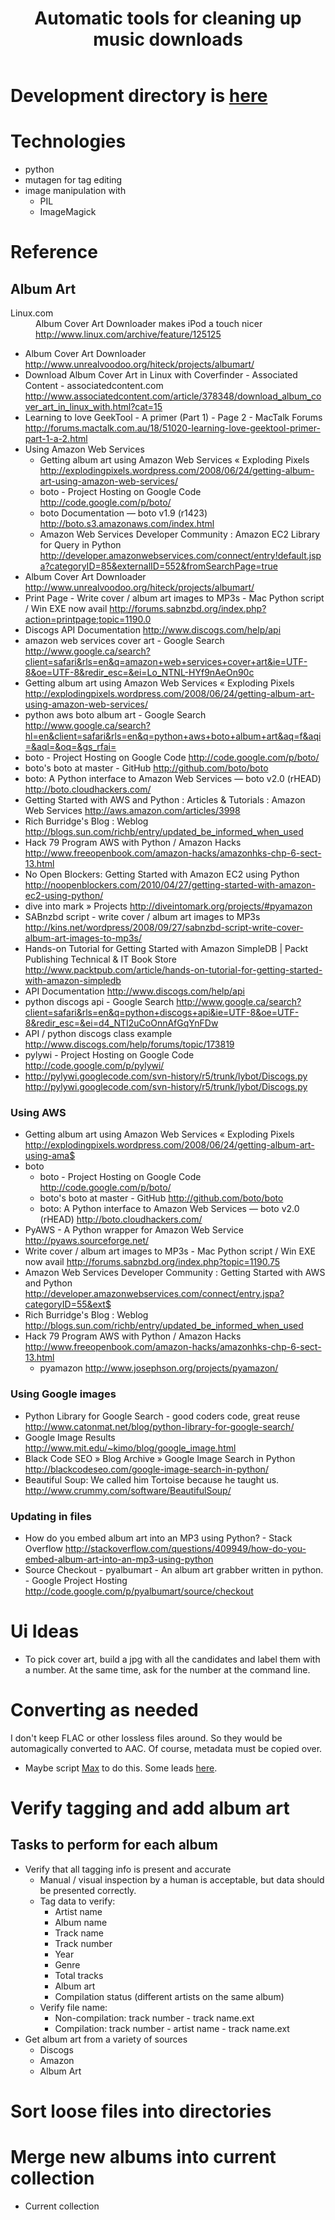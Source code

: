 #+TITLE: Automatic tools for cleaning up music downloads
#+FILETAGS: @project:@music
* Development directory is [[file:~/Dev/music-cleaner/][here]]
* Technologies
  - python
  - mutagen for tag editing
  - image manipulation with 
    - PIL
    - ImageMagick
* Reference
** Album Art
   - Linux.com :: Album Cover Art Downloader makes iPod a touch nicer
     http://www.linux.com/archive/feature/125125
   - Album Cover Art Downloader
     http://www.unrealvoodoo.org/hiteck/projects/albumart/
   - Download Album Cover Art in Linux with Coverfinder - Associated
     Content - associatedcontent.com
     http://www.associatedcontent.com/article/378348/download_album_cover_art_in_linux_with.html?cat=15
   - Learning to love GeekTool - A primer (Part 1) - Page 2 - MacTalk Forums
     http://forums.mactalk.com.au/18/51020-learning-love-geektool-primer-part-1-a-2.html
   - Using Amazon Web Services
     - Getting album art using Amazon Web Services « Exploding Pixels
       http://explodingpixels.wordpress.com/2008/06/24/getting-album-art-using-amazon-web-services/
     - boto - Project Hosting on Google Code
       http://code.google.com/p/boto/
     - boto Documentation — boto v1.9 (r1423)
       http://boto.s3.amazonaws.com/index.html
     - Amazon Web Services Developer Community : Amazon EC2 Library
       for Query in Python
       http://developer.amazonwebservices.com/connect/entry!default.jspa?categoryID=85&externalID=552&fromSearchPage=true
   - Album Cover Art Downloader
     http://www.unrealvoodoo.org/hiteck/projects/albumart/
   - Print Page - Write cover / album art images to MP3s - Mac Python
     script / Win EXE now avail
     http://forums.sabnzbd.org/index.php?action=printpage;topic=1190.0
   - Discogs API Documentation
     http://www.discogs.com/help/api
   - amazon web services cover art - Google Search
     http://www.google.ca/search?client=safari&rls=en&q=amazon+web+services+cover+art&ie=UTF-8&oe=UTF-8&redir_esc=&ei=Lo_NTNL-HYf9nAeOn90c
   - Getting album art using Amazon Web Services « Exploding Pixels
     http://explodingpixels.wordpress.com/2008/06/24/getting-album-art-using-amazon-web-services/
   - python aws boto album art - Google Search
     http://www.google.ca/search?hl=en&client=safari&rls=en&q=python+aws+boto+album+art&aq=f&aqi=&aql=&oq=&gs_rfai=
   - boto - Project Hosting on Google Code
     http://code.google.com/p/boto/
   - boto's boto at master - GitHub
     http://github.com/boto/boto
   - boto: A Python interface to Amazon Web Services — boto v2.0 (rHEAD)
     http://boto.cloudhackers.com/
   - Getting Started with AWS and Python : Articles & Tutorials : Amazon Web Services
     http://aws.amazon.com/articles/3998
   - Rich Burridge's Blog : Weblog
     http://blogs.sun.com/richb/entry/updated_be_informed_when_used
   - Hack 79 Program AWS with Python / Amazon Hacks
     http://www.freeopenbook.com/amazon-hacks/amazonhks-chp-6-sect-13.html
   - No Open Blockers: Getting Started with Amazon EC2 using Python
     http://noopenblockers.com/2010/04/27/getting-started-with-amazon-ec2-using-python/
   - dive into mark » Projects
     http://diveintomark.org/projects/#pyamazon
   - SABnzbd script - write cover / album art images to MP3s
     http://kins.net/wordpress/2008/09/27/sabnzbd-script-write-cover-album-art-images-to-mp3s/
   - Hands-on Tutorial for Getting Started with Amazon SimpleDB | Packt Publishing Technical & IT Book Store
     http://www.packtpub.com/article/hands-on-tutorial-for-getting-started-with-amazon-simpledb
   - API Documentation
     http://www.discogs.com/help/api
   - python discogs api - Google Search
     http://www.google.ca/search?client=safari&rls=en&q=python+discogs+api&ie=UTF-8&oe=UTF-8&redir_esc=&ei=d4_NTI2uCoOnnAfGqYnFDw
   - API / python discogs class example
     http://www.discogs.com/help/forums/topic/173819
   - pylywi - Project Hosting on Google Code
     http://code.google.com/p/pylywi/
   - http://pylywi.googlecode.com/svn-history/r5/trunk/lybot/Discogs.py
     http://pylywi.googlecode.com/svn-history/r5/trunk/lybot/Discogs.py

*** Using AWS
    - Getting album art using Amazon Web Services « Exploding Pixels
      http://explodingpixels.wordpress.com/2008/06/24/getting-album-art-using-ama$
    - boto
      - boto - Project Hosting on Google Code
        http://code.google.com/p/boto/
      - boto's boto at master - GitHub
        http://github.com/boto/boto
      - boto: A Python interface to Amazon Web Services — boto v2.0 (rHEAD)
        http://boto.cloudhackers.com/
    - PyAWS - A Python wrapper for Amazon Web Service
      http://pyaws.sourceforge.net/
    - Write cover / album art images to MP3s - Mac Python script / Win EXE
      now avail
      http://forums.sabnzbd.org/index.php?topic=1190.75
    - Amazon Web Services Developer Community : Getting Started with AWS
      and Python
      http://developer.amazonwebservices.com/connect/entry.jspa?categoryID=55&ext$
    - Rich Burridge's Blog : Weblog
      http://blogs.sun.com/richb/entry/updated_be_informed_when_used
    - Hack 79 Program AWS with Python / Amazon Hacks
      http://www.freeopenbook.com/amazon-hacks/amazonhks-chp-6-sect-13.html
      - pyamazon
        http://www.josephson.org/projects/pyamazon/

*** Using Google images
    - Python Library for Google Search - good coders code, great reuse
      http://www.catonmat.net/blog/python-library-for-google-search/
    - Google Image Results
      http://www.mit.edu/~kimo/blog/google_image.html
    - Black Code SEO » Blog Archive » Google Image Search in Python
      http://blackcodeseo.com/google-image-search-in-python/
    - Beautiful Soup: We called him Tortoise because he taught us.
      http://www.crummy.com/software/BeautifulSoup/

*** Updating in files
    - How do you embed album art into an MP3 using Python? - Stack Overflow
      http://stackoverflow.com/questions/409949/how-do-you-embed-album-art-into-an-mp3-using-python
    - Source Checkout - pyalbumart - An album art grabber written in python. - Google Project Hosting
      http://code.google.com/p/pyalbumart/source/checkout

* Ui Ideas
  - To pick cover art, build a jpg with all the candidates and label
    them with a number. At the same time, ask for the number at the
    command line.
* Converting as needed
  I don't keep FLAC or other lossless files around. So they would be
  automagically converted to AAC. Of course, metadata must be copied
  over.
  - Maybe script [[http://sbooth.org/Max/][Max]] to do this. Some leads [[http://forums.sbooth.org/viewtopic.php%3Ff%3D2&t%3D1655&start%3D0][here]].
* Verify tagging and add album art
** Tasks to perform for each album
   - Verify that all tagging info is present and accurate
     - Manual / visual inspection by a human is acceptable, but data
       should be presented correctly.
     - Tag data to verify:
       - Artist name
       - Album name
       - Track name
       - Track number
       - Year
       - Genre
       - Total tracks
       - Album art
       - Compilation status (different artists on the same album)
     - Verify file name:
       - Non-compilation:
         track number - track name.ext
       - Compilation:
         track number - artist name - track name.ext
   - Get album art from a variety of sources
     - Discogs
     - Amazon
     - Album Art
* Sort loose files into directories
* Merge new albums into current collection
  - Current collection
